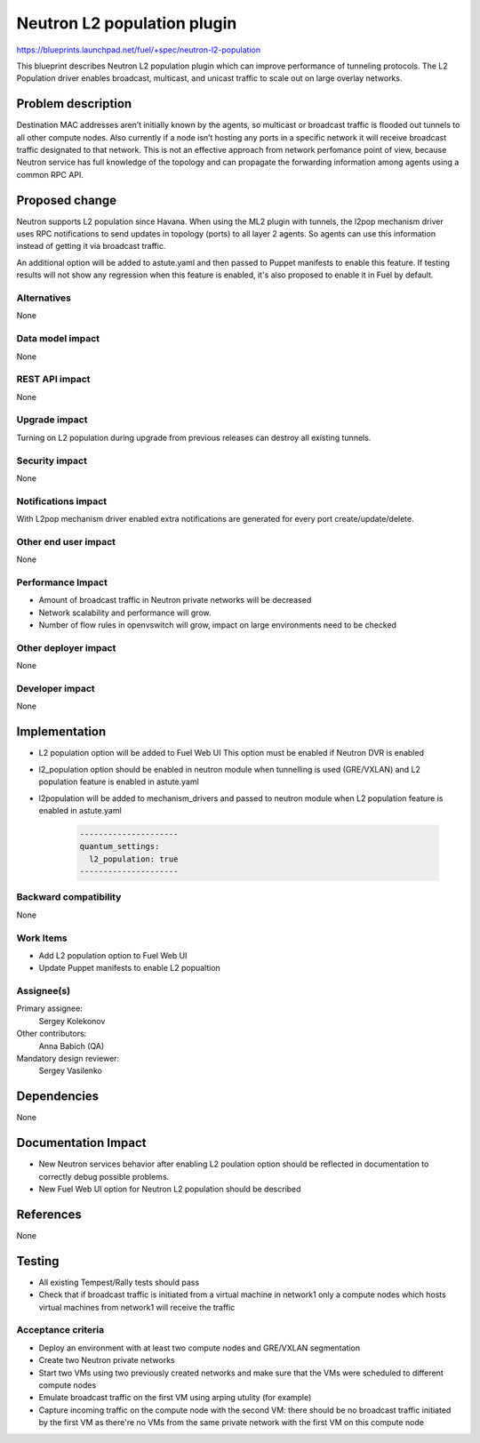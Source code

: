 ======================================
Neutron L2 population plugin
======================================

https://blueprints.launchpad.net/fuel/+spec/neutron-l2-population

This blueprint describes Neutron L2 population plugin which can improve
performance of tunneling protocols. The L2 Population driver enables
broadcast, multicast, and unicast traffic to scale out on large overlay
networks.

Problem description
===================

Destination MAC addresses aren’t initially known by the agents,
so multicast or broadcast traffic is flooded out tunnels to all other compute
nodes. Also currently if a node isn’t hosting any ports in a specific network
it will receive broadcast traffic designated to that network.
This is not an effective approach from network perfomance point of view,
because Neutron service has full knowledge of the topology and can propagate
the forwarding information among agents using a common RPC API.

Proposed change
===============

Neutron supports L2 population since Havana.
When using the ML2 plugin with tunnels, the l2pop mechanism driver uses RPC
notifications to send updates in topology (ports) to all layer 2 agents.
So agents can use this information instead of getting it via broadcast traffic.

An additional option will be added to astute.yaml and then passed to Puppet
manifests to enable this feature. If testing results will not show any
regression when this feature is enabled, it's also proposed to enable it
in Fuel by default.

Alternatives
------------

None

Data model impact
-----------------

None

REST API impact
---------------

None

Upgrade impact
--------------

Turning on L2 population during upgrade from previous releases can destroy all
existing tunnels.

Security impact
---------------

None

Notifications impact
--------------------

With L2pop mechanism driver enabled extra notifications are generated
for every port create/update/delete.

Other end user impact
---------------------

None

Performance Impact
------------------

* Amount of broadcast traffic in Neutron private networks will be decreased
* Network scalability and performance will grow.
* Number of flow rules in openvswitch will grow, impact on large environments
  need to be checked

Other deployer impact
---------------------

None

Developer impact
----------------

None

Implementation
==============

* L2 population option will be added to Fuel Web UI
  This option must be enabled if Neutron DVR is enabled
* l2_population option should be enabled in neutron module when tunnelling is
  used (GRE/VXLAN) and L2 population feature is enabled in astute.yaml
* l2population will be added to mechanism_drivers and passed to neutron module
  when L2 population feature is enabled in astute.yaml

   .. code-block:: python

    ---------------------
    quantum_settings:
      l2_population: true
    ---------------------

Backward compatibility
----------------------

None

Work Items
-------------

* Add L2 population option to Fuel Web UI
* Update Puppet manifests to enable L2 popualtion

Assignee(s)
-----------

Primary assignee:
  Sergey Kolekonov

Other contributors:
  Anna Babich (QA)

Mandatory design reviewer:
  Sergey Vasilenko

Dependencies
============

None

Documentation Impact
====================

* New Neutron services behavior after enabling L2 poulation option should be
  reflected in documentation to correctly debug possible problems.
* New Fuel Web UI option for Neutron L2 population should be described


References
==========

None

Testing
=======

* All existing Tempest/Rally tests should pass
* Check that if broadcast traffic is initiated from a virtual machine in
  network1 only a compute nodes which hosts virtual machines from network1 will
  receive the traffic

Acceptance criteria
-------------------

* Deploy an environment with at least two compute nodes
  and GRE/VXLAN segmentation
* Create two Neutron private networks
* Start two VMs using two previously created networks and make sure that
  the VMs were scheduled to different compute nodes
* Emulate broadcast traffic on the first VM using arping utulity (for example)
* Capture incoming traffic on the compute node with the second VM: there should
  be no broadcast traffic initiated by the first VM as there're no VMs from the
  same private network with the first VM on this compute node
